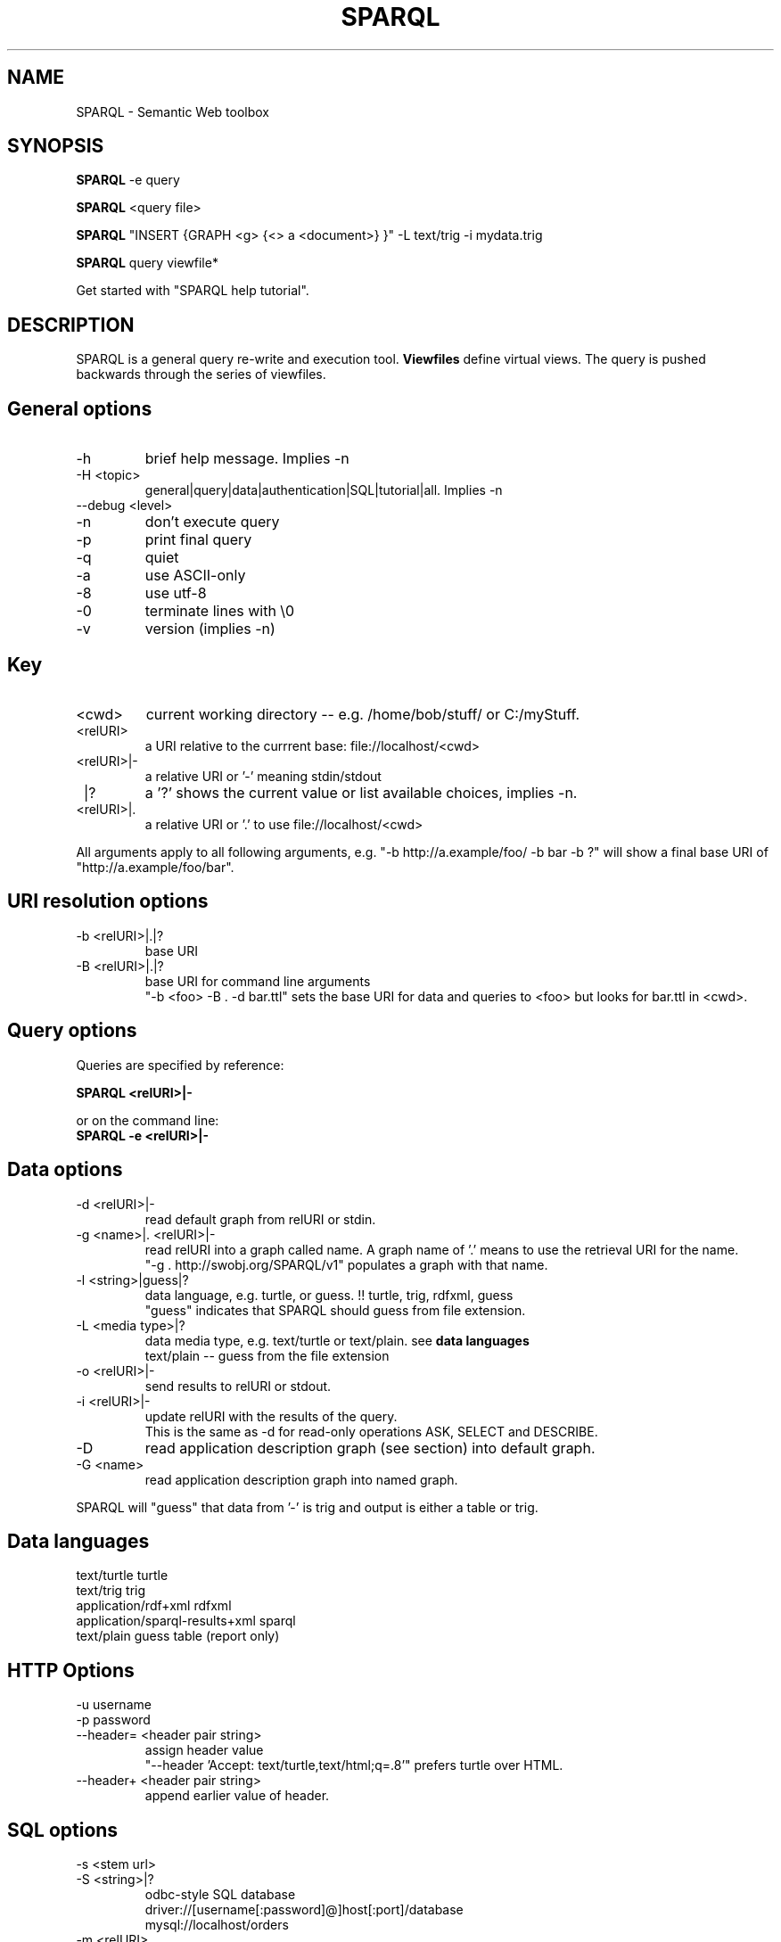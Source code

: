 .TH SPARQL 1  "October 29, 2009" "version 1.0" "USER COMMANDS"
.SH NAME
SPARQL \- Semantic Web toolbox
.SH SYNOPSIS
.B SPARQL
\-e query
.PP
.B
SPARQL
<query file>
.PP
.B
SPARQL
"INSERT {GRAPH <g> {<> a <document>} }" \-L text/trig \-i mydata.trig
.PP
.B
SPARQL
query viewfile*
.PP
Get started with "SPARQL help tutorial".

.SH DESCRIPTION
SPARQL is a general query re-write and execution tool.
.B
Viewfiles
define virtual views. The query is pushed backwards through the series of viewfiles.
.PP

.SH General options
.TP
\-h
brief help message. Implies -n
.TP
\-H <topic>
general|query|data|authentication|SQL|tutorial|all. Implies -n
.TP
\-\-debug <level>
.TP
\-n
don't execute query
.TP
\-p
print final query
.TP
\-q
quiet
.TP
\-a
use ASCII\-only
.TP
\-8
use utf\-8
.TP
\-0
terminate lines with \\0
.TP
\-v
version (implies \-n)

.SH Key
.TP
<cwd>
current working directory -- e.g. /home/bob/stuff/ or C:/myStuff.
.TP
<relURI>
a URI relative to the currrent base: file://localhost/<cwd>
.TP
<relURI>|-
a relative URI or '-' meaning stdin/stdout
.TP
 |?
a '?' shows the current value or list available choices, implies -n.
.TP
<relURI>|.
a relative URI or '.' to use file://localhost/<cwd>
.PP
All arguments apply to all following arguments, e.g.
"-b http://a.example/foo/ -b bar -b ?" will show a final base URI of
"http://a.example/foo/bar".

.SH URI resolution options
.TP
\-b <relURI>|.|?
base URI
.TP
\-B <relURI>|.|?
base URI for command line arguments
  "-b <foo> -B . -d bar.ttl"
sets the base URI for data and queries to <foo> but looks for bar.ttl in <cwd>.

.SH Query options
Queries are specified by reference:
.PP
.B SPARQL <relURI>|\-
.PP
or on the command line:
.TP
.B SPARQL \-e <relURI>|\-

.SH Data options
.TP
\-d <relURI>|\-
read default graph from relURI or stdin.
.TP
\-g <name>|. <relURI>|\-
read relURI into a graph called name.
A graph name of '.' means to use the retrieval URI for the name.
  "\-g . http://swobj.org/SPARQL/v1" populates a graph with that name.
.TP
\-l <string>|guess|?
data language, e.g. turtle, or guess.  !! turtle, trig, rdfxml, guess
   "guess" indicates that SPARQL should guess from file extension.
.TP
\-L <media type>|?
data media type, e.g. text/turtle or text/plain. see
.B
data languages
   text/plain \-\- guess from the file extension
.TP
\-o <relURI>|\-
send results to relURI or stdout.
.TP
\-i <relURI>|\-
update relURI with the results of the query.
   This is the same as \-d for read\-only operations ASK, SELECT and DESCRIBE.
.TP
\-D
read application description graph (see section) into default graph.
.TP
\-G <name>
read application description graph into named graph.
.PP
SPARQL will "guess" that data from '\-' is trig and output is either a table
or trig.

.SH Data languages

   text/turtle			  turtle
   text/trig			  trig
   application/rdf+xml		  rdfxml
   application/sparql\-results+xml sparql
   text/plain			  guess
				  table  (report only)

.SH HTTP Options
.TP
\-u username
.TP
\-p password
.TP
\-\-header= <header pair string>
assign header value
  "\-\-header 'Accept: text/turtle,text/html;q=.8'" prefers turtle over HTML.
.TP
\-\-header+ <header pair string>
append earlier value of header.

.SH SQL options
.TP
\-s <stem url>
.TP
\-S <string>|?
odbc\-style SQL database
   driver://[username[:password]@]host[:port]/database
   mysql://localhost/orders
.TP
\-m <relURI>
mapset file, which supplies above parameters

.SH Application description graph
  @prefix doap: <http://usefulinc.com/ns/doap#> .
  <> a doap:Project ;
     doap:homepage <http://swobj.org/SPARQL/v1> ;
     doap:shortdesc "a semantic web query toolbox" .

.SH Tutorial:
SPARQL \-D "SELECT ?proj ?page WHERE {?proj <http://usefulinc.com/ns/doap#homepage> ?page}"
.PP
SPARQL "SELECT ?s?p?o FROM <http://swobj.org/SPARQL/v1> WHERE {?s<BAR>?o}"
  table to stdout
.PP
SPARQL "SELECT ?s?p?o WHERE {?s<BAR>?o}" \-d data.ttl >> table to stdout
.PP
SPARQL "SELECT ?s?p?o FROM NAMED <data.ttl> WHERE { GRAPH <data.ttl> {?s<BAR>?o} }" >> table to stdout
.PP
SPARQL "SELECT ?s?p?o WHERE { GRAPH <data.ttl> {?s<BAR>?o} }" \-g . data.ttl >> table to stdout
.PP
SPARQL "SELECT ?s?p?o WHERE { GRAPH <foo.ttl> {?s<BAR>?o} }" \-g foo.ttl data.ttl >> table to stdout
.PP
cat data.ttl | SPARQL "SELECT ?s?p?o WHERE { GRAPH <foo.ttl> {?s<BAR>?o} }" \-g foo.ttl \- >> table to stdout
.PP
SPARQL "CONSTRUCT {?s<foo>?o} WHERE {?s<BAR>?o}" \-d data.ttl >> ttl to stdout
.PP
SPARQL "CONSTRUCT {?s<foo>?o} WHERE {?s<BAR>?o}" \-i data.ttl >> re\-write data.ttl, count to stdout

.SH Return code:
.TP
0:
no erors
.TP
1:
file system error

.SH AUTHOR
Eric Prud'hommeaux (eric (at) w3.org)
.SH SEE ALSO
SPARQL_server(1)
